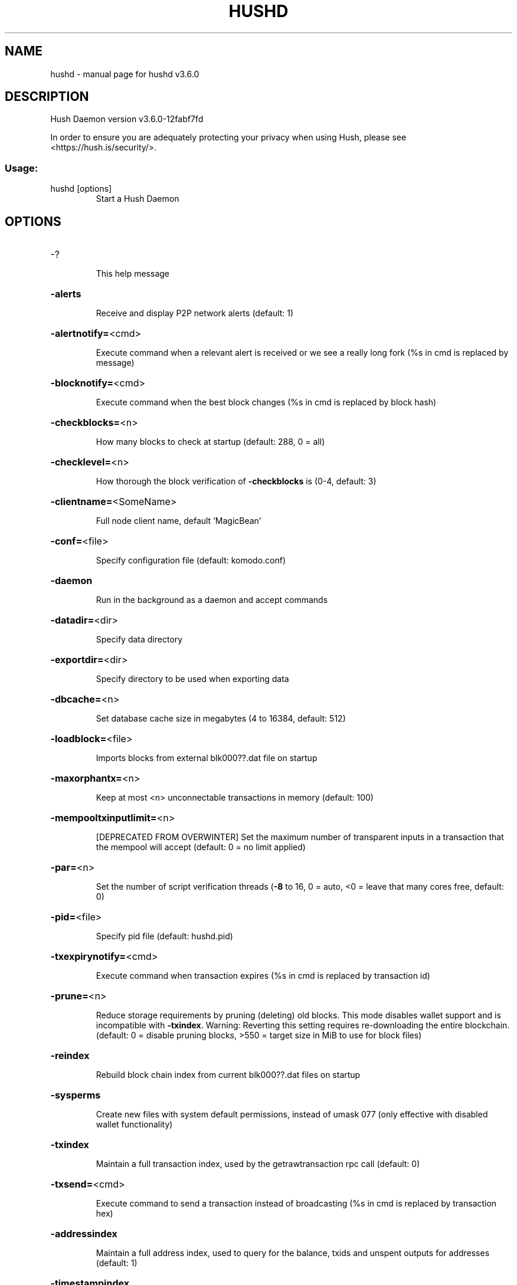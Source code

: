 .\" DO NOT MODIFY THIS FILE!  It was generated by help2man 1.47.10.
.TH HUSHD "1" "December 2020" "hushd v3.6.0" "User Commands"
.SH NAME
hushd \- manual page for hushd v3.6.0
.SH DESCRIPTION
Hush Daemon version v3.6.0\-12fabf7fd
.PP
In order to ensure you are adequately protecting your privacy when using Hush,
please see <https://hush.is/security/>.
.SS "Usage:"
.TP
hushd [options]
Start a Hush Daemon
.SH OPTIONS
.HP
\-?
.IP
This help message
.HP
\fB\-alerts\fR
.IP
Receive and display P2P network alerts (default: 1)
.HP
\fB\-alertnotify=\fR<cmd>
.IP
Execute command when a relevant alert is received or we see a really
long fork (%s in cmd is replaced by message)
.HP
\fB\-blocknotify=\fR<cmd>
.IP
Execute command when the best block changes (%s in cmd is replaced by
block hash)
.HP
\fB\-checkblocks=\fR<n>
.IP
How many blocks to check at startup (default: 288, 0 = all)
.HP
\fB\-checklevel=\fR<n>
.IP
How thorough the block verification of \fB\-checkblocks\fR is (0\-4, default: 3)
.HP
\fB\-clientname=\fR<SomeName>
.IP
Full node client name, default 'MagicBean'
.HP
\fB\-conf=\fR<file>
.IP
Specify configuration file (default: komodo.conf)
.HP
\fB\-daemon\fR
.IP
Run in the background as a daemon and accept commands
.HP
\fB\-datadir=\fR<dir>
.IP
Specify data directory
.HP
\fB\-exportdir=\fR<dir>
.IP
Specify directory to be used when exporting data
.HP
\fB\-dbcache=\fR<n>
.IP
Set database cache size in megabytes (4 to 16384, default: 512)
.HP
\fB\-loadblock=\fR<file>
.IP
Imports blocks from external blk000??.dat file on startup
.HP
\fB\-maxorphantx=\fR<n>
.IP
Keep at most <n> unconnectable transactions in memory (default: 100)
.HP
\fB\-mempooltxinputlimit=\fR<n>
.IP
[DEPRECATED FROM OVERWINTER] Set the maximum number of transparent
inputs in a transaction that the mempool will accept (default: 0 = no
limit applied)
.HP
\fB\-par=\fR<n>
.IP
Set the number of script verification threads (\fB\-8\fR to 16, 0 = auto, <0 =
leave that many cores free, default: 0)
.HP
\fB\-pid=\fR<file>
.IP
Specify pid file (default: hushd.pid)
.HP
\fB\-txexpirynotify=\fR<cmd>
.IP
Execute command when transaction expires (%s in cmd is replaced by
transaction id)
.HP
\fB\-prune=\fR<n>
.IP
Reduce storage requirements by pruning (deleting) old blocks. This mode
disables wallet support and is incompatible with \fB\-txindex\fR. Warning:
Reverting this setting requires re\-downloading the entire blockchain.
(default: 0 = disable pruning blocks, >550 = target size in MiB to use
for block files)
.HP
\fB\-reindex\fR
.IP
Rebuild block chain index from current blk000??.dat files on startup
.HP
\fB\-sysperms\fR
.IP
Create new files with system default permissions, instead of umask 077
(only effective with disabled wallet functionality)
.HP
\fB\-txindex\fR
.IP
Maintain a full transaction index, used by the getrawtransaction rpc
call (default: 0)
.HP
\fB\-txsend=\fR<cmd>
.IP
Execute command to send a transaction instead of broadcasting (%s in cmd
is replaced by transaction hex)
.HP
\fB\-addressindex\fR
.IP
Maintain a full address index, used to query for the balance, txids and
unspent outputs for addresses (default: 1)
.HP
\fB\-timestampindex\fR
.IP
Maintain a timestamp index for block hashes, used to query blocks hashes
by a range of timestamps (default: 0)
.HP
\fB\-spentindex\fR
.IP
Maintain a full spent index, used to query the spending txid and input
index for an outpoint (default: 1)
.HP
\fB\-zindex\fR
.IP
Maintain extra statistics about shielded transactions and payments
(default: 0)
.PP
Connection options:
.HP
\fB\-addnode=\fR<ip>
.IP
Add a node to connect to and attempt to keep the connection open
.HP
\fB\-asmap=\fR<file>
.IP
Specify asn mapping used for bucketing of the peers (default:
ip_asn.map). Relative paths will be prefixed by the net\-specific datadir
location.
.HP
\fB\-banscore=\fR<n>
.IP
Threshold for disconnecting misbehaving peers (default: 100)
.HP
\fB\-bantime=\fR<n>
.IP
Number of seconds to keep misbehaving peers from reconnecting (default:
86400)
.HP
\fB\-bind=\fR<addr>
.IP
Bind to given address and always listen on it. Use [host]:port notation
for IPv6
.HP
\fB\-connect=\fR<ip>
.IP
Connect only to the specified node(s)
.HP
\fB\-discover\fR
.IP
Discover own IP addresses (default: 1 when listening and no \fB\-externalip\fR
or \fB\-proxy\fR)
.HP
\fB\-dns\fR
.IP
Allow DNS lookups for \fB\-addnode\fR, \fB\-seednode\fR and \fB\-connect\fR (default: 1)
.HP
\fB\-dnsseed\fR
.IP
Query for peer addresses via DNS lookup, if low on addresses (default: 1
unless \fB\-connect\fR)
.HP
\fB\-externalip=\fR<ip>
.IP
Specify your own public address
.HP
\fB\-forcednsseed\fR
.IP
Always query for peer addresses via DNS lookup (default: 0)
.HP
\fB\-listen\fR
.IP
Accept connections from outside (default: 1 if no \fB\-proxy\fR or \fB\-connect\fR)
.HP
\fB\-listenonion\fR
.IP
Automatically create Tor hidden service (default: 0)
.HP
\fB\-maxconnections=\fR<n>
.IP
Maintain at most <n> connections to peers (default: 384)
.HP
\fB\-maxreceivebuffer=\fR<n>
.IP
Maximum per\-connection receive buffer, <n>*1000 bytes (default: 5000)
.HP
\fB\-maxsendbuffer=\fR<n>
.IP
Maximum per\-connection send buffer, <n>*1000 bytes (default: 1000)
.HP
\fB\-onion=\fR<ip:port>
.IP
Use separate SOCKS5 proxy to reach peers via Tor hidden services
(default: \fB\-proxy\fR)
.HP
\fB\-onlynet=\fR<net>
.IP
Only connect to nodes in network <net> (ipv4, ipv6 or onion)
.HP
\fB\-permitbaremultisig\fR
.IP
Relay non\-P2SH multisig (default: 1)
.HP
\fB\-peerbloomfilters\fR
.IP
Support filtering of blocks and transaction with Bloom filters (default:
1)
.HP
\fB\-port=\fR<port>
.IP
Listen for connections on <port> (default: 7770 or testnet: 17770)
.HP
\fB\-proxy=\fR<ip:port>
.IP
Connect through SOCKS5 proxy
.HP
\fB\-proxyrandomize\fR
.IP
Randomize credentials for every proxy connection. This enables Tor
stream isolation (default: 1)
.HP
\fB\-seednode=\fR<ip>
.IP
Connect to a node to retrieve peer addresses, and disconnect
.HP
\fB\-timeout=\fR<n>
.IP
Specify connection timeout in milliseconds (minimum: 1, default: 5000)
.HP
\fB\-torcontrol=\fR<ip>:<port>
.IP
Tor control port to use if onion listening enabled (default:
127.0.0.1:9051)
.HP
\fB\-torpassword=\fR<pass>
.IP
Tor control port password (default: empty)
.HP
\fB\-tls=\fR<option>
.IP
Specify TLS usage (default: 1 => enabled and preferred, yet compatible);
other options are \fB\-tls\fR=\fI\,0\/\fR to disable TLS and \fB\-tls\fR=\fI\,only\/\fR to enforce it
.HP
\fB\-tlsfallbacknontls=\fR<0 or 1>
.IP
If a TLS connection fails, the next connection attempt of the same peer
(based on IP address) takes place without TLS (default: 1)
.HP
\fB\-tlsvalidate=\fR<0 or 1>
.IP
Connect to peers only with valid certificates (default: 0)
.HP
\fB\-tlskeypath=\fR<path>
.IP
Full path to a private key
.HP
\fB\-tlskeypwd=\fR<password>
.IP
Password for a private key encryption (default: not set, i.e. private
key will be stored unencrypted)
.HP
\fB\-tlscertpath=\fR<path>
.IP
Full path to a certificate
.HP
\fB\-tlstrustdir=\fR<path>
.IP
Full path to a trusted certificates directory
.HP
\fB\-whitebind=\fR<addr>
.IP
Bind to given address and whitelist peers connecting to it. Use
[host]:port notation for IPv6
.HP
\fB\-whitelist=\fR<netmask>
.IP
Whitelist peers connecting from the given netmask or IP address. Can be
specified multiple times. Whitelisted peers cannot be DoS banned and
their transactions are always relayed, even if they are already in the
mempool, useful e.g. for a gateway
.PP
Wallet options:
.HP
\fB\-disablewallet\fR
.IP
Do not load the wallet and disable wallet RPC calls
.HP
\fB\-keypool=\fR<n>
.IP
Set key pool size to <n> (default: 100)
.HP
\fB\-consolidation\fR
.IP
Enable auto Sapling note consolidation (default: false)
.HP
\fB\-consolidatesaplingaddress=\fR<zaddr>
.IP
Specify Sapling Address to Consolidate. (default: all)
.HP
\fB\-consolidationtxfee\fR
.IP
Fee amount in Puposhis used send consolidation transactions. (default
10000)
.HP
\fB\-deletetx\fR
.IP
Enable Old Transaction Deletion
.HP
\fB\-deleteinterval\fR
.IP
Delete transaction every <n> blocks during inital block download
(default: 1000)
.HP
\fB\-keeptxnum\fR
.IP
Keep the last <n> transactions (default: 200)
.HP
\fB\-keeptxfornblocks\fR
.IP
Keep transactions for at least <n> blocks (default: 10000)
.HP
\fB\-opretmintxfee=\fR<amt>
.IP
Minimum fee (in KMD/kB) to allow for OP_RETURN transactions (default:
400000)
.HP
\fB\-paytxfee=\fR<amt>
.IP
Fee (in KMD/kB) to add to transactions you send (default: 0.00)
.HP
\fB\-rescan\fR
.IP
Rescan the block chain for missing wallet transactions on startup
.HP
\fB\-salvagewallet\fR
.IP
Attempt to recover private keys from a corrupt wallet.dat on startup
.HP
\fB\-sendfreetransactions\fR
.IP
Send transactions as zero\-fee transactions if possible (default: 0)
.HP
\fB\-spendzeroconfchange\fR
.IP
Spend unconfirmed change when sending transactions (default: 1)
.HP
\fB\-txconfirmtarget=\fR<n>
.IP
If paytxfee is not set, include enough fee so transactions begin
confirmation on average within n blocks (default: 2)
.HP
\fB\-txexpirydelta\fR
.IP
Set the number of blocks after which a transaction that has not been
mined will become invalid (default: 200)
.HP
\fB\-maxtxfee=\fR<amt>
.IP
Maximum total fees (in KMD) to use in a single wallet transaction;
setting this too low may abort large transactions (default: 0.10)
.HP
\fB\-upgradewallet\fR
.IP
Upgrade wallet to latest format on startup
.HP
\fB\-wallet=\fR<file>
.IP
Specify wallet file absolute path or a path relative to the data
directory (default: wallet.dat)
.HP
\fB\-walletbroadcast\fR
.IP
Make the wallet broadcast transactions (default: 1)
.HP
\fB\-walletnotify=\fR<cmd>
.IP
Execute command when a wallet transaction changes (%s in cmd is replaced
by TxID)
.HP
\fB\-whitelistaddress=\fR<Raddress>
.IP
Enable the wallet filter for notary nodes and add one Raddress to the
whitelist of the wallet filter. If \fB\-whitelistaddress=\fR is used, then the
wallet filter is automatically activated. Several Raddresses can be
defined using several \fB\-whitelistaddress=\fR (similar to \fB\-addnode\fR). The
wallet filter will filter the utxo to only ones coming from my own
Raddress (derived from pubkey) and each Raddress defined using
\fB\-whitelistaddress=\fR this option is mostly for Notary Nodes).
.HP
\fB\-zapwallettxes=\fR<mode>
.IP
Delete all wallet transactions and only recover those parts of the
blockchain through \fB\-rescan\fR on startup (1 = keep tx meta data e.g.
account owner and payment request information, 2 = drop tx meta data)
.PP
ZeroMQ notification options:
.HP
\fB\-zmqpubhashblock=\fR<address>
.IP
Enable publish hash block in <address>
.HP
\fB\-zmqpubhashtx=\fR<address>
.IP
Enable publish hash transaction in <address>
.HP
\fB\-zmqpubrawblock=\fR<address>
.IP
Enable publish raw block in <address>
.HP
\fB\-zmqpubrawtx=\fR<address>
.IP
Enable publish raw transaction in <address>
.PP
Debugging/Testing options:
.HP
\fB\-debug=\fR<category>
.IP
Output debugging information (default: 0, supplying <category> is
optional). If <category> is not supplied or if <category> = 1, output
all debugging information. <category> can be: addrman, alert, bench,
coindb, db, deletetx, estimatefee, http, libevent, lock, mempool, net,
tls, partitioncheck, pow, proxy, prune, rand, reindex, rpc, selectcoins,
tor, zmq, zrpc, zrpcunsafe (implies zrpc).
.HP
\fB\-experimentalfeatures\fR
.IP
Enable use of experimental features
.HP
\fB\-help\-debug\fR
.IP
Show all debugging options (usage: \fB\-\-help\fR \fB\-help\-debug\fR)
.HP
\fB\-logips\fR
.IP
Include IP addresses in debug output (default: 0)
.HP
\fB\-logtimestamps\fR
.IP
Prepend debug output with timestamp (default: 1)
.HP
\fB\-minrelaytxfee=\fR<amt>
.IP
Fees (in KMD/kB) smaller than this are considered zero fee for relaying
(default: 0.000001)
.HP
\fB\-printtoconsole\fR
.IP
Send trace/debug info to console instead of debug.log file
.HP
\fB\-shrinkdebugfile\fR
.IP
Shrink debug.log file on client startup (default: 1 when no \fB\-debug\fR)
.HP
\fB\-testnet\fR
.IP
Use the test network
.PP
Node relay options:
.HP
\fB\-datacarrier\fR
.IP
Relay and mine data carrier transactions (default: 1)
.HP
\fB\-datacarriersize\fR
.IP
Maximum size of data in data carrier transactions we relay and mine
(default: 8192)
.PP
Block creation options:
.HP
\fB\-blockminsize=\fR<n>
.IP
Set minimum block size in bytes (default: 0)
.HP
\fB\-blockmaxsize=\fR<n>
.IP
Set maximum block size in bytes (default: 2000000)
.HP
\fB\-blockprioritysize=\fR<n>
.IP
Set maximum size of high\-priority/low\-fee transactions in bytes
(default: 1000000)
.PP
Mining options:
.HP
\fB\-gen\fR
.IP
Mine/generate coins (default: 0)
.HP
\fB\-genproclimit=\fR<n>
.IP
Set the number of threads for coin mining if enabled (\fB\-1\fR = all cores,
default: 0)
.HP
\fB\-equihashsolver=\fR<name>
.IP
Specify the Equihash solver to be used if enabled (default: "default")
.HP
\fB\-mineraddress=\fR<addr>
.IP
Send mined coins to a specific single address
.HP
\fB\-minetolocalwallet\fR
.IP
Require that mined blocks use a coinbase address in the local wallet
(default: 1)
.PP
RPC server options:
.HP
\fB\-server\fR
.IP
Accept command line and JSON\-RPC commands
.HP
\fB\-rest\fR
.IP
Accept public REST requests (default: 0)
.HP
\fB\-rpcbind=\fR<addr>
.IP
Bind to given address to listen for JSON\-RPC connections. Use
[host]:port notation for IPv6. This option can be specified multiple
times (default: bind to all interfaces)
.HP
\fB\-rpcuser=\fR<user>
.IP
Username for JSON\-RPC connections
.HP
\fB\-rpcpassword=\fR<pw>
.IP
Password for JSON\-RPC connections
.HP
\fB\-rpcport=\fR<port>
.IP
Listen for JSON\-RPC connections on <port> (default: 7771 or testnet:
17771)
.HP
\fB\-rpcallowip=\fR<ip>
.IP
Allow JSON\-RPC connections from specified source. Valid for <ip> are a
single IP (e.g. 1.2.3.4), a network/netmask (e.g. 1.2.3.4/255.255.255.0)
or a network/CIDR (e.g. 1.2.3.4/24). This option can be specified
multiple times
.HP
\fB\-rpcthreads=\fR<n>
.IP
Set the number of threads to service RPC calls (default: 4)
.PP
Metrics Options (only if \fB\-daemon\fR and \fB\-printtoconsole\fR are not set):
.HP
\fB\-showmetrics\fR
.IP
Show metrics on stdout (default: 1 if running in a console, 0 otherwise)
.HP
\fB\-metricsui\fR
.IP
Set to 1 for a persistent metrics screen, 0 for sequential metrics
output (default: 1 if running in a console, 0 otherwise)
.HP
\fB\-metricsrefreshtime\fR
.IP
Number of seconds between metrics refreshes (default: 1 if running in a
console, 600 otherwise)
.PP
Hush Smart Chain options:
.HP
\fB\-ac_algo\fR
.IP
Choose PoW mining algorithm, default is Equihash
.HP
\fB\-ac_blocktime\fR
.IP
Block time in seconds, default is 60
.HP
\fB\-ac_cc\fR
.IP
Cryptoconditions, default 0
.HP
\fB\-ac_beam\fR
.IP
BEAM integration
.HP
\fB\-ac_coda\fR
.IP
CODA integration
.HP
\fB\-ac_cclib\fR
.IP
Cryptoconditions dynamicly loadable library
.HP
\fB\-ac_ccenable\fR
.IP
Cryptoconditions to enable
.HP
\fB\-ac_ccactivate\fR
.IP
Block height to enable Cryptoconditions
.HP
\fB\-ac_decay\fR
.IP
Percentage of block reward decrease at each halving
.HP
\fB\-ac_end\fR
.IP
Block height at which block rewards will end
.HP
\fB\-ac_eras\fR
.IP
Block reward eras
.HP
\fB\-ac_founders\fR
.IP
Number of blocks between founders reward payouts
.HP
\fB\-ac_halving\fR
.IP
Number of blocks between each block reward halving
.HP
\fB\-ac_name\fR
.IP
Name of asset chain
.HP
\fB\-ac_notarypay\fR
.IP
Pay notaries, default 0
.HP
\fB\-ac_perc\fR
.IP
Percentage of block rewards paid to the founder
.HP
\fB\-ac_private\fR
.IP
Shielded transactions only (except coinbase + notaries), default is 0
.HP
\fB\-ac_pubkey\fR
.IP
Public key for receiving payments on the network
.HP
\fB\-ac_public\fR
.IP
Transparent transactions only, default 0
.HP
\fB\-ac_reward\fR
.IP
Block reward in satoshis, default is 0
.HP
\fB\-ac_sapling\fR
.IP
Sapling activation block height
.HP
\fB\-ac_script\fR
.IP
P2SH/multisig address to receive founders rewards
.HP
\fB\-ac_supply\fR
.IP
Starting supply, default is 0
.HP
\fB\-ac_txpow\fR
.IP
Enforce transaction\-rate limit, default 0
.SH COPYRIGHT

In order to ensure you are adequately protecting your privacy when using Hush,
please see <https://hush.is/security/>.

Copyright (C) 2009-2020 The Bitcoin Core Developers
Copyright (C) 2015-2020 The Zcash Developers
Copyright (C) 2015-2020 jl777 and SuperNET developers
Copyright (C) 2018-2020 Duke Leto and The Hush developers

This is experimental Free Software! Fuck Yeah!!

Distributed under the GPLv3 software license, see the accompanying file COPYING
or <https://www.gnu.org/licenses/gpl-3.0.en.html>.
